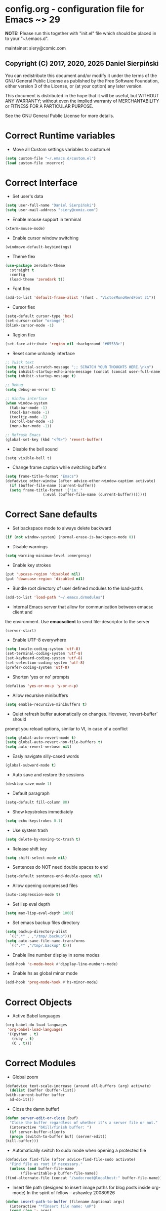  #+SEQ_TODO:  Error(e) Empty(w) | Correct(c)

* config.org - configuration file for Emacs ~> 29
  *NOTE:* Please run this together with "init.el" file which should be placed in
  to your "~/.emacs.d".

  maintainer: siery@comic.com

** Copyright (C) 2017, 2020, 2025 Daniel Sierpiński
  You can redistribute this document and/or modify it under the terms of the GNU
  General Public License as published by the Free Software Foundation, either
  version 3 of the License, or (at your option) any later version.

  This document is distributed in the hope that it will be useful, but WITHOUT
  ANY WARRANTY; without even the implied warranty of MERCHANTABILITY or FITNESS
  FOR A PARTICULAR PURPOSE.

  See the GNU General Public License for more details.


* Correct Runtime variables
  + Move all Custom settings variables to custom.el
  #+BEGIN_SRC emacs-lisp
    (setq custom-file "~/.emacs.d/custom.el")
    (load custom-file :noerror)
  #+END_SRC


* Correct Interface
  + Set user's data
  #+BEGIN_SRC emacs-lisp
    (setq user-full-name "Daniel Sierpiński")
    (setq user-mail-address "siery@comic.com")
  #+END_SRC

  + Enable mouse support in terminal
  #+BEGIN_SRC emacs-lisp
    (xterm-mouse-mode)
  #+END_SRC

  + Enable cursor window switching
  #+BEGIN_SRC emacs-lisp
    (windmove-default-keybindings)
  #+END_SRC
  
  + Theme flex
  #+BEGIN_SRC emacs-lisp
    (use-package zerodark-theme
      :straight t
      :config
      (load-theme 'zerodark t))
  #+END_SRC

  + Font flex
  #+BEGIN_SRC emacs-lisp
    (add-to-list 'default-frame-alist '(font . "VictorMonoNerdFont 21"))
   #+END_SRC

  + Cursor flex
  #+BEGIN_SRC emacs-lisp
    (setq-default cursor-type 'box)
    (set-cursor-color "orange")
    (blink-cursor-mode -1)
   #+END_SRC

   + Region flex
  #+BEGIN_SRC emacs-lisp
    (set-face-attribute 'region nil :background "#65533c")
  #+END_SRC
   
  + Reset some unhandy interface
  #+BEGIN_SRC emacs-lisp
    ;; Twick text
    (setq initial-scratch-message ";; SCRATCH YOUR THOUGHTS HERE.\n\n")
    (setq inhibit-startup-echo-area-message (concat (concat user-full-name " configuration loaded at ") (format-time-string "%D")))
    (setq inhibit-startup-message t)

    ;; Debug
    (setq debug-on-error t)

    ;; Window interface
    (when window-system
      (tab-bar-mode -1)
      (tool-bar-mode -1)
      (tooltip-mode -1)
      (scroll-bar-mode -1)
      (menu-bar-mode -1))

    ;; Refrash Emacs
    (global-set-key (kbd "<f9>") 'revert-buffer)
  #+END_SRC
  
  + Disable the bell sound
  #+BEGIN_SRC emacs_lisp
  (setq visible-bell t)
  #+END_SRC

  + Change frame caption while switching buffers
  #+BEGIN_SRC emacs-lisp
    (setq frame-title-format "Emacs")
    (defadvice other-window (after advice-other-window-caption activate)
      (if (buffer-file-name (current-buffer))
	  (setq frame-title-format '("in: "
				     (:eval (buffer-file-name (current-buffer)))))))
   #+END_SRC


* Correct Sane defaults
  + Set backspace mode to always delete backward
  #+BEGIN_SRC emacs-lisp
    (if (not window-system) (normal-erase-is-backspace-mode 0))
  #+END_SRC

  + Disable warnings
  #+BEGIN_SRC emacs-lisp
    (setq warning-minimum-level :emergency)
  #+END_SRC
  
  + Enable key strokes
  #+BEGIN_SRC emacs-lisp
    (put 'upcase-region 'disabled nil)
    (put 'downcase-region 'disabled nil)
  #+END_SRC

  + Bundle root directory of user defined modules to the load-paths
  #+BEGIN_SRC emacs-lisp
    (add-to-list 'load-path "~/.emacs.d/modules")
  #+END_SRC
  
  + Internal Emacs server that allow for communication between emacsc client and
  the environment. Use *emacsclient* to send file-descriptor to the server
  #+BEGIN_SRC emacs-lisp
    (server-start)
  #+END_SRC

  + Enable UTF-8 everywhere
  #+BEGIN_SRC emacs-lisp
    (setq locale-coding-system 'utf-8)
    (set-terminal-coding-system 'utf-8)
    (set-keyboard-coding-system 'utf-8)
    (set-selection-coding-system 'utf-8)
    (prefer-coding-system 'utf-8)
  #+END_SRC

  + Shorten 'yes or no' prompts
  #+BEGIN_SRC emacs-lisp
    (defalias 'yes-or-no-p 'y-or-n-p)
  #+END_SRC

  + Allow recursive minibuffers
  #+BEGIN_SRC emacs-lisp
    (setq enable-recursive-minibuffers t)
  #+END_SRC

  + Quiet refresh buffer automatically on changes. Hovewer, `revert-buffer` should
  prompt you reload options, similar to VI, in case of a conflict
  #+BEGIN_SRC emacs-lisp
    (setq global-auto-revert-mode t)
    (setq global-auto-revert-non-file-buffers t)
    (setq auto-revert-verbose nil)
  #+END_SRC
  
  + Easly navigate silly-cased words
  #+BEGIN_SRC emacs-lisp
    (global-subword-mode t)
  #+END_SRC

  + Auto save and restore the sessions
  #+BEGIN_SRC emacs-lisp
    (desktop-save-mode 1)
  #+END_SRC

  + Default paragraph
  #+BEGIN_SRC emacs-lisp
    (setq-default fill-column 80)
  #+END_SRC

  + Show keystrokes immediately
  #+BEGIN_SRC emacs-lisp
    (setq echo-keystrokes 0.1)
  #+END_SRC

  + Use system trash
  #+BEGIN_SRC emacs-lisp
    (setq delete-by-moving-to-trash t)
  #+END_SRC

  + Release shift key
  #+BEGIN_SRC emacs-lisp
    (setq shift-select-mode nil)
  #+END_SRC

  + Sentences do NOT need double spaces to end
  #+BEGIN_SRC emacs-lisp
    (setq-default sentence-end-double-space nil)
  #+END_SRC

  + Allow opening compressed files
  #+BEGIN_SRC emacs-lisp
    (auto-compression-mode t)
  #+END_SRC

  + Set lisp eval depth
  #+BEGIN_SRC emacs-lisp
    (setq max-lisp-eval-depth 1000)
  #+END_SRC

  + Set emacs backup files directory
  #+BEGIN_SRC emacs-lisp
    (setq backup-directory-alist
	  `((".*" . ,"/tmp/.backup")))
    (setq auto-save-file-name-transforms
	  `((".*" ,"/tmp/.backup" t)))
  #+END_SRC

  + Enable line number display in some modes
  #+BEGIN_SRC emacs-lisp
    (add-hook 'c-mode-hook #'display-line-numbers-mode)
  #+END_SRC
  
  + Enable hs as global minor mode
  #+BEGIN_SRC emacs-lisp
    (add-hook 'prog-mode-hook #'hs-minor-mode)
  #+END_SRC


* Correct Objects
  + Active Babel languages
  #+BEGIN_SRC emacs-lisp
    (org-babel-do-load-languages
     'org-babel-load-languages
     '((python . t)
       (ruby . t)
       (C . t)))
  #+END_SRC


* Correct Modules
  + Global zoom
  #+BEGIN_SRC emacs-lisp
    (defadvice text-scale-increase (around all-buffers (arg) activate)
      (dolist (buffer (buffer-list))
	(with-current-buffer buffer
	  ad-do-it)))
  #+END_SRC
  
  + Close the damn buffer!
  #+BEGIN_SRC emacs-lisp
    (defun server-edit-or-close (buf)
      "Close the buffer regardless of whether it's a server file or not."
      (interactive "bKill/finish buffer: ")
      (if server-buffer-clients
	  (progn (switch-to-buffer buf) (server-edit))
	(kill-buffer)))
  #+END_SRC

  + Automatically switch to sudo mode when opening a protected file
  #+BEGIN_SRC emacs-lisp
    (defadvice find-file (after advice-find-file-sudo activate)
      "Find file as root if necessary."
      (unless (and buffer-file-name
		   (file-writable-p buffer-file-name))
	(find-alternate-file (concat "/sudo:root@localhost:" buffer-file-name))))
  #+END_SRC

  + Insert file path (designed to insert image paths for blog posts inside org-mode)
    In the spirit of fellow -- ashawley 20080926
  #+BEGIN_SRC emacs-lisp
    (defun insert-path-to-buffer (filename &optional args)
      (interactive "*fInsert file name: \nP")
      (cond ((eq '- args)
	     (insert (file-relative-name filename)))
	    ((not (null args))
	     (insert (expand-file-name filename)))
	    (t
	     (insert filename))))
  #+END_SRC

  + Open the previous buffer while spliting the window
  #+BEGIN_SRC emacs-lisp
    (defun split-and-switch-window-below (&optional args)
      (setq split-window-keep-point)
      (split-window-below))
  #+END_SRC

  + Close buffer and window
  #+BEGIN_SRC emacs-lisp
    (defun close-buffer-and-window ()
      "Close the buffer and window."
      (interactive)
      (server-edit-or-close (current-buffer))
      (delete-window))
  #+END_SRC


* Correct Interface Extensions
  + Projectile
  #+BEGIN_SRC emacs-lisp
    (use-package projectile
      :straight t
      :config 
      (projectile-mode +1)
      (define-key projectile-mode-map (kbd "C-c p") 'projectile-command-map))
  #+END_SRC

  + NeoTree
  #+BEGIN_SRC emacs-lisp
    (use-package neotree
      :straight t
      :bind ("<f8>" . neotree-toggle)
      :config
      (setq neo-theme 'classic)
      (setq projectile-switch-project-action 'neotree-projectile-action))
  #+END_SRC

  + Popup windows setup
  #+BEGIN_SRC emacs-lisp
    (use-package popwin
      :straight t
      :config
      (popwin-mode t))
  #+END_SRC

  + which-key
  #+BEGIN_SRC emacs-lisp
    (use-package which-key
      :straight t
      :config
      (which-key-mode))
  #+END_SRC

  + A helpful info system
  #+BEGIN_SRC emacs-lisp
    (use-package helpful
      :straight t)
  #+END_SRC


* Correct Auto-completion
  + Yas
  #+BEGIN_SRC emacs-lisp
    (use-package yasnippet
      :straight t
      :config
      (yas-global-mode t))
  #+END_SRC

  + Company
  #+BEGIN_SRC emacs-lisp
    (use-package company
      :straight t)
    (add-hook 'after-init-hook 'global-company-mode)
  #+END_SRC


* Correct Auto-validation
  + Flycheck
  #+BEGIN_SRC emacs-lisp
    (use-package flycheck
      :straight t
      :config
      (global-flycheck-mode))
  #+END_SRC


* Correct TCP/HTTP requests  
  + XML-RPC, xml server requests
  #+BEGIN_SRC emacs-lisp
    (use-package xml-rpc
      :straight t)
  #+END_SRC

  + Debianpaste
  #+BEGIN_SRC emacs-lisp
    ;; Add a bunch of autoloading functions to put into
    ;; evel-after-load
    (autoload 'debpaste-display-paste "debpaste" nil t)
    (autoload 'debpaste-paste-region "debpaste" nil t)
    (autoload 'debpaste-paste-buffer "debpaste" nil t)
    (autoload 'debpaste-delete-paste "debpaste" nil t)

    (with-eval-after-load 'debpaste
      (use-package debpaste
	:load-path "~/.emacs.d/modules/debpaste.el"
	:config
	(delete 'debpaste-display-received-info-in-minibuffer
		debpaste-received-filter-functions)
	(define-key debpaste-command-map "i"
		    'debpaste-display-recived-info-in-buffer)
	(define-key debpaste-command-map "l"
		    'debpaste-display-posted-info-in-buffer)))

  #+END_SRC


* Correct Markdown
  + Org mode
  #+BEGIN_SRC emacs-lisp
    (with-eval-after-load 'ob
      (use-package org-babel-eval-in-repl
	:straight t
	:config
	(define-key org-mode-map (kbd "C-<return>") 'ober-eval-in-repl)
	(define-key org-mode-map (kbd "C-c C-c") 'ober-eval-block-in-repl)
	(with-eval-after-load "eval-in-repl"
	  (setq eir-jump-after-eval nil))))
  #+END_SRC

  + Markdown mode
  #+BEGIN_SRC emacs-lisp
    (use-package markdown-mode
      :straight t
      :mode ("README\\.md\\'" . gfm-mode)
      :init (setq markdown-command "multimarkdown"))
  #+END_SRC


* Correct Multimedia
  + OSM https://github.com/minad/osm/wiki
  #+BEGIN_SRC emacs-lisp
    (use-package osm
      :straight t
      :bind ("C-c m" . osm-prefix-map) ;; Alternatives: `osm-home' or `osm'
      :custom
      (osm-server 'default)
      (osm-copyright t))
  #+END_SRC

    + PDF-tools
  #+BEGIN_SRC emacs-lisp
    ;; phantom js link
    (add-to-list 'exec-path "/opt/local/bin")
    (setenv "PATH" (mapconcat 'identity exec-path ":"))
    (use-package pdf-tools
      :straight t
      :config
      (pdf-tools-install))
  #+END_SRC


* Correct Backend technologies
  + LSP
  #+BEGIN_SRC emacs-lisp
    (use-package lsp-mode
      :init
      ;; set prefix for lsp-command-keymap (few alternatives - "C-l", "C-c l")
      (setq lsp-keymap-prefix "C-c l")
      :commands lsp)
    (use-package lsp-ui :commands lsp-ui)
    (use-package helm-lsp
      :straight t
      :commands helm-lsp-workspace-symbol)
    (use-package lsp-ivy 
      :straight t
      :commands lsp-ivy-workspace-symbol)
    (use-package lsp-treemacs
      :straight t
      :commands lsp-treemacs-errors-list)
  #+END_SRC

  + C/C++
  #+BEGIN_SRC emacs-lisp
    (setq-default flycheck-disabled-checkers '(c/c++-clang c/c++-cppcheck c/c++-gcc))      

    (use-package ccls
      :straight t
      :config
      (setq ccls-executable "/usr/bin/ccls")
      (setq ccls-args '("--log-file=/tmp/ccls.log"))
      :hook ((c-mode c++-mode objc-mode cuda-mode) .
	     (lambda () (require 'ccls) (lsp))))

    (use-package dap-mode :straight t)
    (use-package dap-lldb)
  #+END_SRC

  + CMake
  #+BEGIN_SRC emacs-lisp
    (use-package cmake-mode
      :straight t)
  #+END_SRC

  + GO
    https://github.com/dominikh/go-mode.el
  #+BEGIN_SRC emacs-lisp
    (use-package go-mode
      :straight t
      :config
      (use-package go-autocomplete :straight t))
  #+END_SRC
    
  + Ruby
    http://github.com/nonsequitur/inf-ruby
    http://github.com/zenspider/Enhanced-Ruby-Mode
  #+BEGIN_SRC emacs-lisp
    (use-package inf-ruby :straight t)
    (use-package enh-ruby-mode
      :straight t
      :load-path "(path-to)/Enhanced-Ruby-Mode"
      :config
      (autoload 'enh-ruby-mode "enh-ruby-mode" "Major mode for ruby files" t)
      (add-to-list 'auto-mode-alist '("\\.rb$" . enh-ruby-mode))
      (add-to-list 'auto-mode-alist '("Gemfile$" . enh-ruby-mode))
      (add-to-list 'interpreter-mode-alist '("ruby" . enh-ruby-mode))
      ;; inf-ruby repl
      (autoload 'inf-ruby "inf-ruby" "run an inferior ruby process" t)
      (add-hook 'enh-ruby-mode-hook 'inf-ruby-minor-mode)
      (add-hook 'compilation-filter-hook 'inf-ruby-auto-enter)

      (use-package flymake-ruby :straight t)
      (add-hook 'ruby-mode-hook 'flymake-ruby-load)

      (eval-after-load 'inf-ruby
	'(define-key inf-ruby-minor-mode-map
		     (kbd "C-c s") 'inf-ruby-console-auto)))
  #+END_SRC


* Correct Key bandings
  Here are defined most of keybindings, when it makes sens. for
  some, related to specific modes, look to they mode related description.
    
  Compilers/interpreters are by convention bind to C-c C-c.
  #+BEGIN_SRC emacs-lisp
    ;; map backspace [delete-backward-char] to C-d
    (define-key key-translation-map [?\C-?] [?\C-d])
    ;; map C-d to backspace
    (define-key key-translation-map [?\C-d] [?\C-?])
    ;; map M-h [mark-paragraph] to M-d
    (define-key key-translation-map [?\M-h] [?\M-\d])
    ;; map forward search to not colide with C-s on tmux
    (global-set-key (kbd "S-SPC") 'isearch-forward)
    ;; delete whole line
    (global-set-key (kbd "C-c d") 'kill-whole-line)
    ;; my function bindings
    (global-set-key (kbd "C-c r") 'insert-path-to-buffer)
    ;; lsp shortcuts
    (global-set-key (kbd "C-c g") 'lsp-find-definition)
    ;; block manipulation
    (global-set-key (kbd "C-c c") 'comment-dwim)
    ;; movement
    (global-set-key (kbd "C-c k") 'close-buffer-and-window)
    (global-set-key (kbd "M-n") 'forward-paragraph)
    (global-set-key (kbd "M-p") 'backward-paragraph)
    (global-set-key (kbd "C-c C-2") 'hs-hide-block)
    (global-set-key (kbd "C-c 2") 'hs-show-block)
    (global-set-key (kbd "C-c ! C-2") 'hs-hide-all)
    (global-set-key (kbd "C-c ! 2") 'hs-show-all)
    ;; overwrite defaults
    (global-set-key (kbd "C-x k") 'server-edit-or-close)
    (global-set-key (kbd "C-x C-b") 'project-list-buffers)
    (global-set-key (kbd "C-c f") 'ff-find-other-file)
    ;; project menager
    (keymap-set key-translation-map "C-c SPC" "C-c p c")
    (global-set-key (kbd "C-x f") 'projectile-find-file)
    (global-set-key (kbd "C-c p") 'ffip-create-project-file)
    (global-set-key (kbd "C-x r p") 'project-find-regexp)
    ;; helm-swoop
    ;;(define-key isearch-mode-map "\M-i" 'helm-swoop-from-isearch)
    ;;(define-key helm-swoop-map "\M-i" 'helm-multi-swoop-all-from-helm-swoop)
    (global-set-key (kbd "M-i") 'helm-swoop)
    (global-set-key (kbd "M-I") 'helm-swoop-back-to-last-point)
    (global-set-key (kbd "C-c M-i") 'helm-multi-swoop)
    (global-set-key (kbd "M-s s") 'helm-multi-swoop-all)
  #+END_SRC
